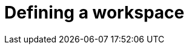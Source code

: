 :_content-type: PROCEDURE
:description: Defining a workspace.
:keywords: defining, workspace
:navtitle: Defining a workspace
// :page-aliases:

[id="proc_defining-a-workspace_{context}"]
= Defining a workspace

[role="_abstract"]

.Prerequisites

.Procedure

.Verification

[role="_additional-resources"]
.Additional resources

